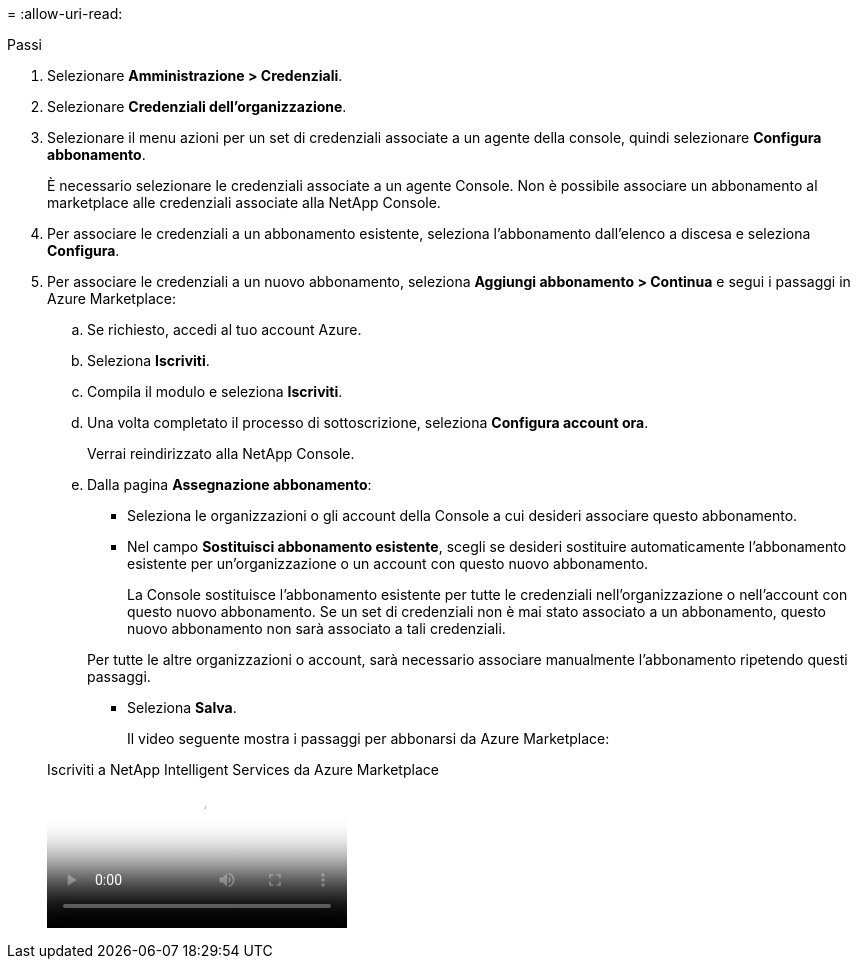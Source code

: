 = 
:allow-uri-read: 


.Passi
. Selezionare *Amministrazione > Credenziali*.
. Selezionare *Credenziali dell'organizzazione*.
. Selezionare il menu azioni per un set di credenziali associate a un agente della console, quindi selezionare *Configura abbonamento*.
+
È necessario selezionare le credenziali associate a un agente Console.  Non è possibile associare un abbonamento al marketplace alle credenziali associate alla NetApp Console.

. Per associare le credenziali a un abbonamento esistente, seleziona l'abbonamento dall'elenco a discesa e seleziona *Configura*.
. Per associare le credenziali a un nuovo abbonamento, seleziona *Aggiungi abbonamento > Continua* e segui i passaggi in Azure Marketplace:
+
.. Se richiesto, accedi al tuo account Azure.
.. Seleziona *Iscriviti*.
.. Compila il modulo e seleziona *Iscriviti*.
.. Una volta completato il processo di sottoscrizione, seleziona *Configura account ora*.
+
Verrai reindirizzato alla NetApp Console.

.. Dalla pagina *Assegnazione abbonamento*:
+
*** Seleziona le organizzazioni o gli account della Console a cui desideri associare questo abbonamento.
*** Nel campo *Sostituisci abbonamento esistente*, scegli se desideri sostituire automaticamente l'abbonamento esistente per un'organizzazione o un account con questo nuovo abbonamento.
+
La Console sostituisce l'abbonamento esistente per tutte le credenziali nell'organizzazione o nell'account con questo nuovo abbonamento.  Se un set di credenziali non è mai stato associato a un abbonamento, questo nuovo abbonamento non sarà associato a tali credenziali.

+
Per tutte le altre organizzazioni o account, sarà necessario associare manualmente l'abbonamento ripetendo questi passaggi.

*** Seleziona *Salva*.
+
Il video seguente mostra i passaggi per abbonarsi da Azure Marketplace:

+
.Iscriviti a NetApp Intelligent Services da Azure Marketplace
video::b7e97509-2ecf-4fa0-b39b-b0510109a318[panopto]





